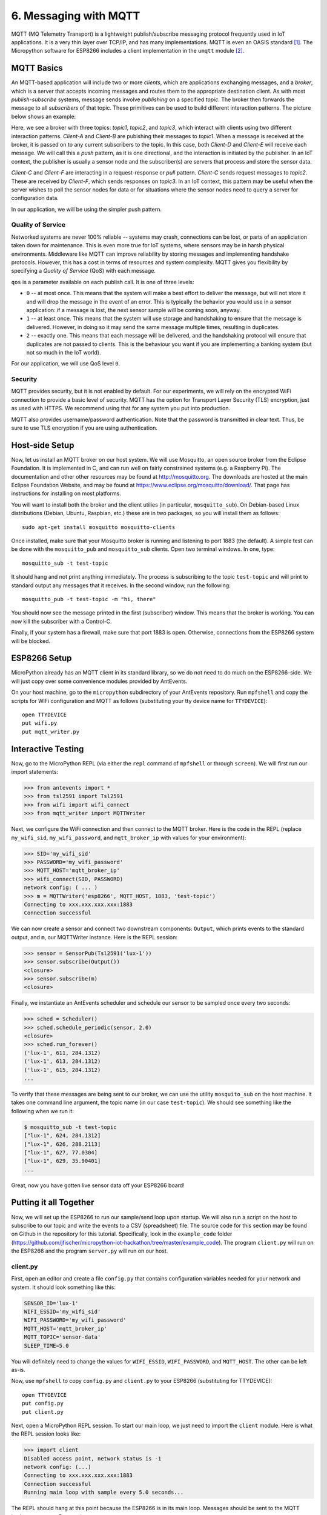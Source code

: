 .. _mqtt:

6. Messaging with MQTT
======================
MQTT (MQ Telemetry Transport) is a lightweight publish/subscribe messaging
protocol frequently used in IoT applications. It is a very thin layer over
TCP/IP, and has many implementations. MQTT is even an OASIS
standard [#]_. The Micropython software for ESP8266
includes a client implementation in the ``umqtt`` module [#]_.

MQTT Basics
-----------
An MQTT-based application will include two or more *clients*, which are
applications exchanging messages, and a *broker*, which is a server that
accepts incoming messages and routes them to the appropriate destination
client. As with most *publish-subscribe* systems, message sends involve
*publishing* on a specified *topic*. The broker then forwards the message
to all *subscribers* of that topic. These primitives can be used to build
different interaction patterns. The picture below shows an example:

.. image:: _static/mqtt-example.png

Here, we see a broker with three topics: *topic1*, *topic2*, and *topic3*,
which interact with clients using two different interaction patterns.
*Client-A* and *Client-B* are pubishing their messages to *topic1*. When a
message is received at the broker, it is passed on to any current subscribers
to the topic. In this case, both *Client-D* and *Client-E* will receive each
message. We will call this a *push* pattern, as it is one directional, and the
interaction is initiated by the publisher. In an IoT context, the
publisher is usually a sensor node and the subscriber(s) are servers
that process and store the sensor data.

*Client-C* and *Client-F* are interacting in a request-response or
*pull* pattern. *Client-C* sends request messages to *topic2*. These
are received by *Client-F*, which sends responses on *topic3*. In an
IoT context, this pattern may be useful when the server wishes to
poll the sensor nodes for data or for situations where the sensor nodes
need to query a server for configuration data.

In our application, we will be using the simpler push pattern.

Quality of Service
~~~~~~~~~~~~~~~~~~
Networked systems are never 100% reliable -- systems may crash, connections
can be lost, or parts of an appliciation taken down for maintenance. This is
even more true for IoT systems, where sensors may be in harsh physical
environments. Middleware like MQTT can improve reliability by storing messages
and implementing handshake protocols. However, this has a cost in terms of
resources and system complexity. MQTT gives you flexibility by specifying a
*Quality of Service* (QoS) with each message.

``qos`` is a parameter available on each publish call. It is one of three
levels:

* ``0`` -- at most once. This means that the system will make a best effort to
  deliver the message, but will not store it and will drop the message in the
  event of an error. This is typically the behavior you would use in a sensor
  application: if a message is lost, the next sensor sample will be coming
  soon, anyway.
* ``1`` -- at least once. This means that the system will use storage and
  handshaking to ensure that the message is delivered. However, in doing so
  it may send the same message multiple times, resulting in duplicates.
* ``2`` -- exactly one. This means that each message will be delivered, and
  the handshaking protocol will ensure that duplicates are not passed to
  clients. This is the behaviour you want if you are implementing a banking
  system (but not so much in the IoT world).

For our application, we will use QoS level ``0``.

Security
~~~~~~~~
MQTT provides security, but it is not enabled by default. For our experiments,
we will rely on the encrypted WiFi connection to provide a basic level of
security. MQTT has the option for Transport Layer Security (TLS) encryption,
just as used with HTTPS. We recommend using that for any system you put into
production.

MQTT also provides username/password authentication. Note that the password
is transmitted in clear text. Thus, be sure to use TLS encryption if you
are using authentication.


Host-side Setup
---------------
Now, let us install an MQTT broker on our host system. We will use Mosquitto, an
open source broker from the Eclipse Foundation. It is implemented in C, and can
run well on fairly constrained systems (e.g. a Raspberry Pi). The documentation
and other other resources may be found at http://mosquitto.org. The downloads
are hosted at the main Eclipse Foundation Website, and may be found at
https://www.eclipse.org/mosquitto/download/. That page has instructions for
installing on most platforms.

You will want to install both the broker and the client utilies (in particular,
``mosquitto_sub``). On Debian-based Linux distributions (Debian, Ubuntu,
Raspbian, etc.) these are in two packages, so you will install them as follows::

  sudo apt-get install mosquitto mosquitto-clients

Once installed, make sure that your Mosquitto broker is running and listening
to port 1883 (the default). A simple test can be done with the ``mosquitto_pub``
and ``mosquitto_sub`` clients. Open two terminal windows. In one, type::

  mosquitto_sub -t test-topic

It should hang and not print anything immediately. The process is subscribing to
the topic ``test-topic`` and will print to standard output any messages that it
receives. In the second window, run the following::

  mosquitto_pub -t test-topic -m "hi, there"

You should now see the message printed in the first (subscriber) window. This
means that the broker is working. You can now kill the subscriber with a
Control-C.

Finally, if your system has a firewall, make sure that port 1883 is open.
Otherwise, connections from the ESP8266 system will be blocked.


ESP8266 Setup
-------------
MicroPython already has an MQTT client in its standard library, so we do not need
to do much on the ESP8266-side. We will just copy over some convenience
modules provided by AntEvents.

On your host machine, go to the ``micropython`` subdirectory of your AntEvents
repository. Run ``mpfshell`` and copy the scripts for WiFi configuration and
MQTT as follows (substituting your tty device name for ``TTYDEVICE``)::

  open TTYDEVICE
  put wifi.py
  put mqtt_writer.py


Interactive Testing
-------------------
Now, go to the MicroPython REPL (via either the ``repl`` command of ``mpfshell``
or through ``screen``). We will first run our import statements:

.. code-block:: python

    >>> from antevents import *
    >>> from tsl2591 import Tsl2591
    >>> from wifi import wifi_connect
    >>> from mqtt_writer import MQTTWriter
  
Next, we configure the WiFi connection and then connect to the MQTT broker. Here
is the code in the REPL (replace ``my_wifi_sid``, ``my_wifi_password``, and
``mqtt_broker_ip`` with values for your environment):

.. code-block:: python

    >>> SID='my_wifi_sid'
    >>> PASSWORD='my_wifi_password'
    >>> MQTT_HOST='mqtt_broker_ip'
    >>> wifi_connect(SID, PASSWORD)
    network config: ( ... )
    >>> m = MQTTWriter('esp8266', MQTT_HOST, 1883, 'test-topic')
    Connecting to xxx.xxx.xxx.xxx:1883
    Connection successful

We can now create a sensor and connect two downstream components: ``Output``,
which prints events to the standard output, and ``m``, our MQTTWriter instance.
Here is the REPL session:

.. code-block:: python

    >>> sensor = SensorPub(Tsl2591('lux-1'))
    >>> sensor.subscribe(Output())
    <closure>
    >>> sensor.subscribe(m)
    <closure>

Finally, we instantiate an AntEvents scheduler and schedule our sensor to be
sampled once every two seconds:

.. code-block:: python
   
    >>> sched = Scheduler()
    >>> sched.schedule_periodic(sensor, 2.0)
    <closure>
    >>> sched.run_forever()
    ('lux-1', 611, 284.1312)
    ('lux-1', 613, 284.1312)
    ('lux-1', 615, 284.1312)
    ...


To verify that these messages are being sent to our broker, we can use the
utility ``mosquito_sub`` on the host machine. It takes one command line
argument, the topic name (in our case ``test-topic``). We should see something
like the following when we run it:

.. code-block:: bash

    $ mosquitto_sub -t test-topic
    ["lux-1", 624, 284.1312]
    ["lux-1", 626, 288.2113]
    ["lux-1", 627, 77.0304]
    ["lux-1", 629, 35.90401]
    ...

Great, now you have gotten live sensor data off your ESP8266 board!

Putting it all Together
-----------------------
Now, we will set up the ESP8266 to run our sample/send loop upon startup.
We will also run a script on the host to subscribe to our topic and write
the events to a CSV (spreadsheet) file. The source code for this section
may be found on Github in the repository for this tutorial. Specifically,
look in the ``example_code`` folder
(https://github.com/jfischer/micropython-iot-hackathon/tree/master/example_code). The program ``client.py`` will run on the ESP8266 and the program
``server.py`` will run on our host.

client.py
~~~~~~~~~
First, open an editor and create a file ``config.py`` that contains
configuration variables needed for your network and system. It should
look something like this:

.. code-block:: python

   SENSOR_ID='lux-1'
   WIFI_ESSID='my_wifi_sid'
   WIFI_PASSWORD='my_wifi_password'
   MQTT_HOST='mqtt_broker_ip'
   MQTT_TOPIC='sensor-data'
   SLEEP_TIME=5.0

You will definitely need to change the values for ``WIFI_ESSID``,
``WIFI_PASSWORD``, and ``MQTT_HOST``. The other can be left as-is.

Now, use ``mpfshell`` to copy ``config.py`` and ``client.py`` to your
ESP8266 (substituting for TTYDEVICE)::

  open TTYDEVICE
  put config.py
  put client.py

Next, open a MicroPython REPL session. To start our main loop,
we just need to import the ``client`` module. Here is what the
REPL session looks like:

.. code-block:: python

    >>> import client
    Disabled access point, network status is -1
    network config: (...)
    Connecting to xxx.xxx.xxx.xxx:1883
    Connection successful
    Running main loop with sample every 5.0 seconds...

The REPL should hang at this point because the ESP8266 is in its main
loop. Messages should be sent to the MQTT broker once every 5 seconds.

Now that we have verified the ``client.py`` script, we will configure
it to start upon boot. While still in your REPL session, enter
Control-C to break out of the loop. You should see a ``KeyboardInterrupt``
exception. We will now rename ``client.py`` to ``main.py`` using
``os.rename()``. Upon completion of its boot procedure,  MicroPython will
always run the script ``main.py`` if it is present. Here is the
REPL:

.. code-block:: python

>>> import os
>>> os.rename('client.py', 'main.py')
>>> os.listdir()
['boot.py', 'tsl2591.py', 'antevents.py', 'wifi.py', 'mqtt_writer2.py', 'mqtt_writer.py', 'config.py', 'main.py']
>>>

Finally, press the reset button of your ESP8266 board. It will reboot.
You should see some garbage data followed by the same sequence of messages
that you saw when you imported ``client`` from the REPL.

Now, let us turn our attention to the host side of things.

Verifying messages at the server
~~~~~~~~~~~~~~~~~~~~~~~~~~~~~~~~
First, we will verify that we are getting the messages on the host.
From your command line run::

  mosquitto_sub -t sensor-data

You should see the sensor events printed once every five seconds.

server.py
~~~~~~~~~
We will next use the ``server.py`` script to read these events and write to a CSV
file. It is an AntEvents script that subscribes to messages on a specified
topic, parses the messages, overwrites the timestamps with the server timestamp [#]_,
and writes the events to a CSV file. Here is a graphical view of the dataflow:

.. image:: _static/server-py-flow.png

Here is what the core part of the script looks like:

.. code-block:: python

  mqtt.select(lambda m:(m.payload).decode('utf-8'))\
      .from_json(constructor=SensorEvent)\
      .select(lambda evt: SensorEvent(sensor_id=evt.sensor_id,
                                      ts=time.time(),
                                      val=evt.val))\
      .csv_writer(filename)
		

Since it is running on a PC or server, this script uses the full
CPython version of AntEvents. You will need to have an installation of
Python 3. You will also need the ``paho-mqtt`` package (installable via pip)
and the ``antevents-python``
package in your Python environment. Installing AntEvents can be done in one of
three ways:

1. Install AntEvents via pip: ``pip install antevents-python``
2. Install from your local repository by going to the ``antevents-python``
   directory and running ``python setup.py install``.
3. Just set your PYTHONPATH environment variable to the full absolute path
   of the repository directory ``antevents-python``.

Once this is done, you should be able to run the following::

  $ python3
  >> import antevents.base

If this succeeds, you have AntEvents properly set up. We are
now ready to run the ``server.py`` script. It takes two command
line arguments: the topic to which it will subscribe and the name
of the out CSV file. We'll run it as follows::

  python3 server.py sensor-data test.csv

It should print a message about connecting successfully and then,
once every five seconds, print the latest sensor event like this::

  SensorEvent(sensor_id='lux-1', ts=1484535480.613611, val=371.6063)
  SensorEvent(sensor_id='lux-1', ts=1484535485.6078472, val=371.6063)
  SensorEvent(sensor_id='lux-1', ts=1484535490.4335377, val=371.6063)
  SensorEvent(sensor_id='lux-1', ts=1484535495.4575906, val=371.6063)
  ...

If you look at the file test.csv, you should see four data values for
each row:

1. The timestamp in Unix format (seconds since 1970)
2. The timestamp in human readable format
3. The sensor id.
4. The sensor value.

Congratulations! You have gotten the entire system working!

If you are interested, you can look at some more :ref:`projects <projects>` to
do with your board.

.. [#] http://docs.oasis-open.org/mqtt/mqtt/v3.1.1/mqtt-v3.1.1.html

.. [#] The ``umqtt`` module is not in the official Micropython documentation,
       but module is definitely present in the firmware image. The API is simple
       enough that you can understand it by a quick read of the source code:
       https://github.com/micropython/micropython-lib/tree/master/umqtt.simple and
       https://github.com/micropython/micropython-lib/tree/master/umqtt.robust.

.. [#] The ESP8266 does not have a realtime clock and the timestamps we get
       from it are only seconds since startup time. To work around this, we
       overwrite the timestamps on the server. This introduces some inaccuracy,
       but it should not be significant at our sample rates.
